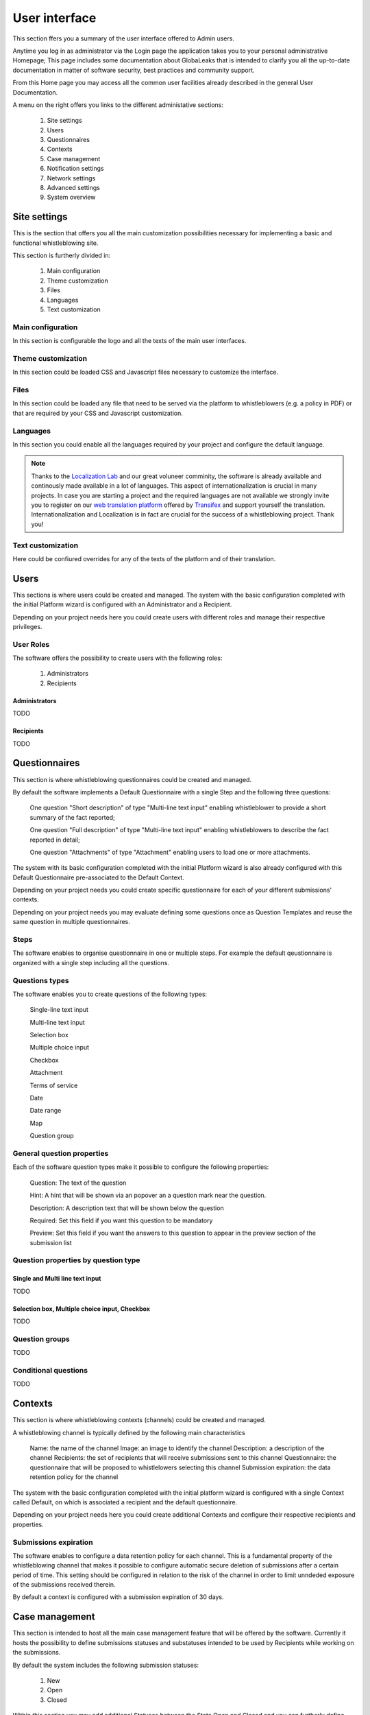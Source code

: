 ===============================
User interface
===============================
This section ffers you a summary of the user interface offered to Admin users.

Anytime you log in as administrator via the Login page the application takes you to your personal administrative Homepage; This page includes some documentation about GlobaLeaks that is intended to clarify you all the up-to-date documentation in matter of software security, best practices and community support.

From this Home page you may access all the common user facilities already described in the general User Documentation.

.. image:: imgs/home.png

A menu on the right offers you links to the different administative sections:

   1. Site settings

   2. Users

   3. Questionnaires

   4. Contexts

   5. Case management

   6. Notification settings

   7. Network settings

   8. Advanced settings

   9. System overview

Site settings
-------------
This is the section that offers you all the main customization possibilities necessary for implementing a basic and functional whistleblowing site.

This section is furtherly divided in:

   1. Main configuration

   2. Theme customization

   3. Files

   4. Languages

   5. Text customization

Main configuration
..................
In this section is configurable the logo and all the texts of the main user interfaces.

.. image:: imgs/site_settings.png

Theme customization
...................
In this section could be loaded CSS and Javascript files necessary to customize the interface.

.. image:: imgs/theme_customization.png

Files
.....
In this section could be loaded any file that need to be served via the platform to whistleblowers (e.g. a policy in PDF) or that are required by your CSS and Javascript customization.

.. image:: imgs/files.png

Languages
.........
In this section you could enable all the languages required by your project and configure the default language.

.. note::
   Thanks to the `Localization Lab <https://www.localizationlab.org/>`_ and our great voluneer comminity, the software is already available and continously made available in a lot of languages. This aspect of internationalization is crucial in many projects. In case you are starting a project and the required languages are not available we strongly invite you to register on our `web translation platform <https://www.transifex.com/otf/globaleaks/>`_ offered by `Transifex <https://www.transifex.com/otf/globaleaks/>`_ and support yourself the translation. Internationalization and Localization is in fact are crucial for the success of a whistleblowing project. Thank you!

.. image:: imgs/languages.png

Text customization
..................
Here could be confiured overrides for any of the texts of the platform and of their translation.

.. image:: imgs/text_customization.png

Users
-----
This sections is where users could be created and managed.
The system with the basic configuration completed with the initial Platform wizard is configured with an Administrator and a Recipient.

Depending on your project needs here you could create users with different roles and manage their respective privileges.

.. image:: imgs/users.png

User Roles
..........
The software offers the possibility to create users with the following roles:

   1. Administrators

   2. Recipients

Administrators
++++++++++++++
TODO

Recipients
++++++++++++++
TODO

Questionnaires
--------------
This section is where whistleblowing questionnaires could be created and managed.

By default the software implements a Default Questionnaire with a single Step and the following three questions:

   One question "Short description" of type "Multi-line text input" enabling whistleblower to provide a short summary of the fact reported;

   One question "Full description" of type "Multi-line text input" enabling whistleblowers to describe the fact reported in detail;

   One question "Attachments" of type "Attachment" enabling users to load one or more attachments.

The system with its basic configuration completed with the initial Platform wizard is also already configured with this Default Questionnaire pre-associated to the Default Context.

Depending on your project needs you could create specific questionnaire for each of your different submissions' contexts.

.. image:: imgs/questionnaires.png

Depending on your project needs you may evaluate defining some questions once as Question Templates and reuse the same question in multiple questionnaires.

.. image:: imgs/question_templates.png

Steps
.....
The software enables to organise questionnaire in one or multiple steps.
For example the default qeustionnaire is organized with a single step including all the questions.

Questions types
...............
The software enables you to create questions of the following types:

   Single-line text input

   Multi-line text input

   Selection box

   Multiple choice input

   Checkbox

   Attachment

   Terms of service

   Date

   Date range

   Map

   Question group

General question properties
...........................
Each of the software question types make it possible to configure the following properties:

  Question: The text of the question

  Hint: A hint that will be shown via an popover an a question mark near the question.

  Description: A description text that will be shown below the question

  Required: Set this field if you want this question to be mandatory

  Preview: Set this field if you want the answers to this question to appear in the preview section of the submission list 

Question properties by question type
.....................................
Single and Multi line text input
++++++++++++++++++++++++++++++++
TODO

Selection box, Multiple choice input, Checkbox
++++++++++++++++++++++++++++++++++++++++++++++
TODO

Question groups
...............
TODO

Conditional questions
.....................
TODO

Contexts
--------
This section is where whistleblowing contexts (channels) could be created and managed.

A whistleblowing channel is typically defined by the following main characteristics

    Name: the name of the channel
    Image: an image to identify the channel
    Description: a description of the channel
    Recipients: the set of recipients that will receive submissions sent to this channel
    Questionnaire: the questionnaire that will be proposed to whistlelowers selecting this channel
    Submission expiration: the data retention policy for the channel

The system with the basic configuration completed with the initial platform wizard is configured with a single Context called Default, on which is associated a recipient and the default questionnaire.

Depending on your project needs here you could create additional Contexts and configure their respective recipients and properties.

.. image:: imgs/contexts.png

Submissions expiration
......................
The software enables to configure a data retention policy for each channel.
This is a fundamental property of the whistleblowing channel that makes it possible to configure automatic secure deletion of submissions after a certain period of time.
This setting should be configured in relation to the risk of the channel in order to limit unndeded exposure of the submissions received therein.

By default a context is configured with a submission expiration of 30 days.

Case management
---------------
This section is intended to host all the main case management feature that will be offered by the software.
Currently it hosts the possibility to define submissions statuses and substatuses intended to be used by Recipients while working on the submissions.

By default the system includes the following submission statuses:

   1. New

   2. Open

   3. Closed

Within this section you may add additional Statuses between the State Open and Closed and you can furtherly define Substatuses for the Closed status (e.g. Archived / Spam)

.. image:: imgs/submission_statuses.png

Notification settings
---------------------
This is the section where are configured all the aspects related to the mail notifications sent by the software.

The section is furtherly divided in:
   1. Main configuration

   2. Notification templates

Main configuration
..................
Here are configured the techinical details about SMTP.

.. note::
   By default Globaleaks comes with a working configuration that is based on systems offered by the GlobaLeaks developers to the community of users and testers; even though this configuration is designed by their owners with special care in relation to security and privacy you are invited to consider using alternative systems for your production enviroment.

.. image:: imgs/notification_settings.png

Notification templates
......................
In this section are configured the notification templates.

By default globaleaks includes text and translations for each of the templates that are provided to be fully functional and studied with particular care in relation to security and privacy.
Depending on your project needs you may override the default text with your customized texts.

.. image:: imgs/notification_templates.png

Network settings
----------------
In this section are configured the newtork settings.

The section is furtherly divided in:
   1. HTTPS

   2. Tor

   3. IP Access control

HTTPS
.....
Here you can configure all the aspects related to the access of the platform via the HTTPS Protocol.

.. image:: imgs/https.png

In particular here are configured:

   1. The domain name used by your project

   2. The HTTPS key and certificates

To ease the deployment and the maintainance and reduce the costs of your project, consider using the software includes support for the Let'sEncrypt HTTPS certificates.

Tor
.....
Here you can configure all the aspects related to the access of the platform via the Tor Protocol.

.. image:: imgs/tor.png

IP Access Control
.................
Here you can configure IP based Access Control.

.. image:: imgs/ip_access_control.png

Suggested configurations are:

   1. Prevent Whistleblowers to report from whithin their respective work space.

   2. Restrict Recipients access to their intranet.

Advanced settings
-----------------
TODO

.. image:: imgs/advanced_settings.png

.. image:: imgs/url_shortener.png

.. image:: imgs/anomaly_thresholds.png

System overview
---------------
TODO

.. image:: imgs/system_overview.png
